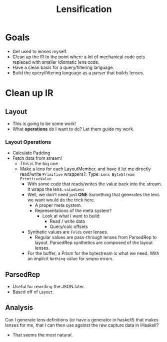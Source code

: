 #+TITLE: Lensification

* Goals
  - Get used to lenses myself.
  - Clean up the IR to the point where a lot of mechanical code gets replaced
    with smaller idiomatic lens code.
  - Have a clean basis for a query/filtering language.
  - Build the query/filtering language as a parser that builds lenses.

* Clean up IR
** Layout
   - This is going to be some work!
   - What *operations* do I want to do?  Let them guide my work.
*** Layout Operations
    - Calculate Padding
    - Fetch data from stream!
      - This is the big one.
      - Make a lens for each LayoutMember, and have it let me directly
        read/write =Primitive= wrappers?.
        Type: =Lens ByteStream PrimitiveValue=
        - With some code that reads/writes the value back into the stream.  It
          wraps the lens. =valueLens=
        - Well, we don't need just *ONE*
          Something that generates the lens we want would do the trick here.
          - A proper meta system.
          - Representations of the meta system?
            - Look at what I want to build:
              - Read / write data
              - Query/calc offsets
        - Synthetic values are =Folds= over lenses.
          - Regular values are pass-through lenses from ParsedRep to
            layout.  ParsedRep synthetics are composed of the layout lenses.
        - For the buffer, a Prism for the bytestream is what we need.  With an
          implicit =Nothing= value for seqno errors.

** ParsedRep
   - Useful for rewriting the JSON later.
   - Based off of =Layout=.

** Analysis
   Can I generate lens definitions (or have a generator in haskell!) that makes
   lenses for me, that I can then use against the raw capture data in iHaskell?
   - That seems the most natural.

